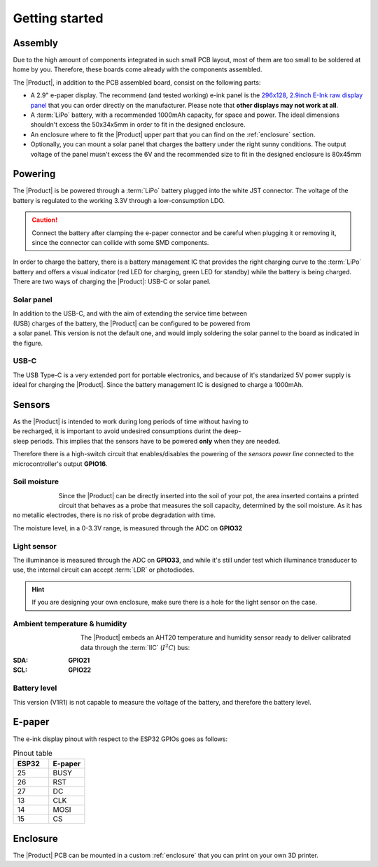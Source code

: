 Getting started
===============

Assembly 
----------
Due to the high amount of components integrated in such small PCB layout, most of them are too small to be soldered at home by you. Therefore, these boards come already 
with the components assembled. 

The |Product|, in addition to the PCB assembled board, consist on the following parts:

- A 2.9" e-paper display. The recommend (and tested working) e-ink panel is the `296x128, 2.9inch E-Ink raw display panel <https://www.waveshare.com/product/2.9inch-e-paper.htm>`_ that you can order directly on the manufacturer. 
  Please note that **other displays may not work at all**.
- A :term:`LiPo` battery, with a recommended 1000mAh capacity, for space and power. The ideal dimensions shouldn't excess the 50x34x5mm in order to fit in the designed enclosure.
- An enclosure where to fit the |Product| upper part that you can find on the :ref:`enclosure` section.
- Optionally, you can mount a solar panel that charges the battery under the right sunny conditions. The output voltage of the panel musn't excess the 6V and the recommended size to fit in the designed enclosure is 80x45mm

Powering
--------
The |Product| is be powered through a :term:`LiPo` battery plugged into the white JST connector. The voltage of the battery is regulated to the working 3.3V through a low-consumption LDO.

.. Caution::
    Connect the battery after clamping the e-paper connector and be careful when plugging it or removing it, since the connector can collide with some SMD components.

In order to charge the battery, there is a battery management IC that provides the right charging curve to the :term:`LiPo` battery and offers a visual indicator (red LED for charging, 
green LED for standby) while the battery is being charged. There are two ways of charging the |Product|: USB-C or solar panel.


.. image:: images/getting_started/Power_consumption.png
    :width: 75%


Solar panel
^^^^^^^^^^^^^
.. figure:: images/getting_started/Solar_soldering.png
    :align: right
    :figwidth: 200px
    
In addition to the USB-C, and with the aim of extending the service time between (USB) charges of the battery, the |Product| can be configured to be powered from a solar panel. This version is not the default one, and 
would imply soldering the solar pannel to the board as indicated in the figure.

USB-C
^^^^^^^^^^^^^
The USB Type-C is a very extended port for portable electronics, and because of it's standarized 5V power supply is ideal for charging the |Product|. Since the battery management IC is designed 
to charge a 1000mAh.


Sensors
--------
.. figure:: ../../Documentation/Images/SP_Top.png
    :align: right
    :figwidth: 200px
    
As the |Product| is intended to work during long periods of time without having to be recharged, it is important to avoid undesired consumptions 
durint the deep-sleep periods. This implies that the sensors have to be powered **only** when they are needed. 

Therefore there is a high-switch circuit that enables/disables the powering of the *sensors power line* connected to the microcontroller's output **GPIO16**.


Soil moisture
^^^^^^^^^^^^^^
.. figure:: images/getting_started/soil_moisture.png
    :align: left
    :figwidth: 50px
    
Since the |Product| can be directly inserted into the soil of your pot, the area inserted contains a printed circuit that behaves as a 
probe that measures the soil capacity, determined by the soil moisture. As it has no metallic electrodes, there is no risk of probe degradation 
with time. 

The moisture level, in a 0-3.3V range, is measured through the ADC on **GPIO32**

Light sensor
^^^^^^^^^^^^^^^^^^^^^^^
The illuminance is measured through the ADC on **GPIO33**, and while it's still under test which illuminance transducer to use, the internal circuit
can accept :term:`LDR` or photodiodes.

.. Hint::
    If you are designing your own enclosure, make sure there is a hole for the light sensor on the case.

Ambient temperature & humidity 
^^^^^^^^^^^^^^^^^^^^^^^^^^^^^^^
.. figure:: images/getting_started/aht20.png
    :align: left
    :figwidth: 100px
The |Product| embeds an AHT20 temperature and humidity sensor ready to deliver calibrated data through the :term:`IIC` (:math:`I^2C`) bus:

:SDA: **GPIO21**
:SCL: **GPIO22**

Battery level
^^^^^^^^^^^^^^^^
This version (V1R1) is not capable to measure the voltage of the battery, and therefore the battery level.

E-paper
--------
    
The e-ink display pinout with respect to the ESP32 GPIOs goes as follows:

.. figure:: images/getting_started/epaper.png
    :align: right
    :figwidth: 150px

.. list-table:: Pinout table
    :widths: 10 10 
    :header-rows: 1

    * - ESP32
      - E-paper
    * - 25
      - BUSY
    * - 26
      - RST
    * - 27
      - DC
    * - 13
      - CLK
    * - 14
      - MOSI
    * - 15
      - CS

Enclosure
---------
The |Product| PCB can be mounted in a custom :ref:`enclosure` that you can print on your own 3D printer.
